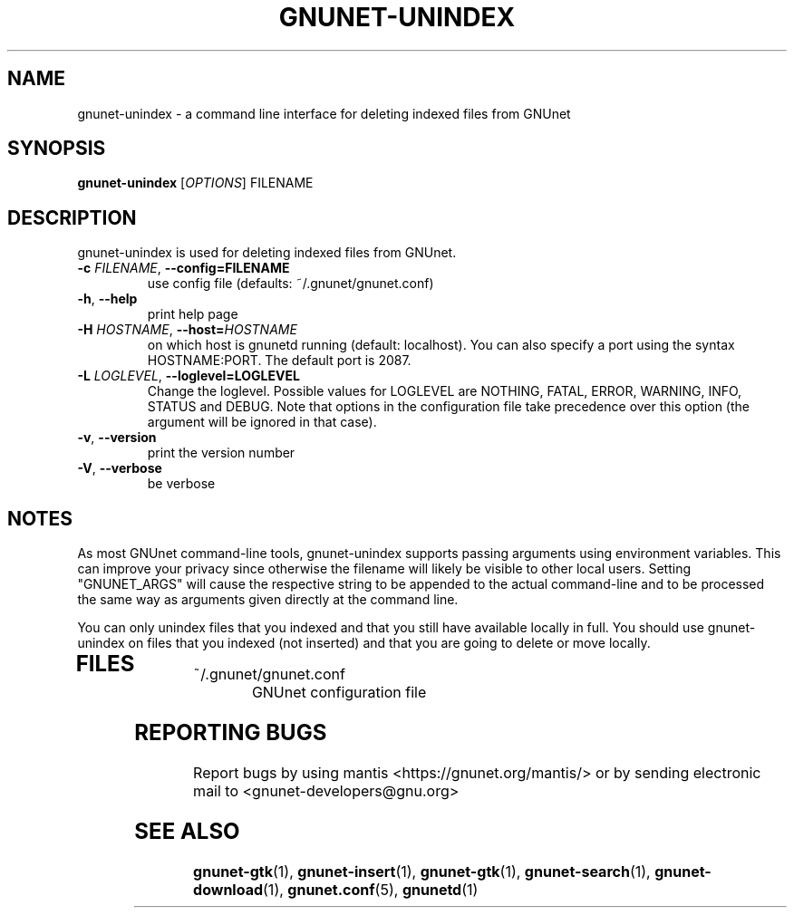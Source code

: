 .TH GNUNET-UNINDEX "1" "23 Dec 2006" "GNUnet"
.SH NAME
gnunet\-unindex \- a command line interface for deleting indexed files from GNUnet
.SH SYNOPSIS
.B gnunet\-unindex
[\fIOPTIONS\fR] FILENAME
.SH DESCRIPTION
.PP
gnunet\-unindex is used for deleting indexed files from GNUnet.
.TP
\fB\-c \fIFILENAME\fR, \fB\-\-config=FILENAME\fR
use config file (defaults: ~/.gnunet/gnunet.conf)
.TP
\fB\-h\fR, \fB\-\-help\fR
print help page
.TP
\fB\-H \fIHOSTNAME\fR, \fB\-\-host=\fIHOSTNAME\fR
on which host is gnunetd running (default: localhost).  You can also specify a port using the syntax HOSTNAME:PORT.  The default port is 2087.
.TP
\fB\-L \fILOGLEVEL\fR, \fB\-\-loglevel=LOGLEVEL\fR
Change the loglevel.  Possible values for LOGLEVEL are NOTHING, FATAL,
ERROR, WARNING, INFO, STATUS and DEBUG.  Note that options in the 
configuration file take precedence over this option (the argument 
will be ignored in that case).

.TP
\fB\-v\fR, \fB\-\-version\fR
print the version number
.TP
\fB\-V\fR, \fB\-\-verbose\fR
be verbose
.SH NOTES
As most GNUnet command\-line tools, gnunet\-unindex supports passing arguments using environment variables.  This can improve your privacy since otherwise the filename will likely be visible to other local users.  Setting "GNUNET_ARGS" will cause the respective string to be appended to the actual command-line and to be processed the same way as arguments given directly at the command line.

You can only unindex files that you indexed and that you still have available locally in full.  You should use gnunet\-unindex on files that you indexed (not inserted) and that you are going to delete or move locally.
.TP
.SH FILES
.TP
~/.gnunet/gnunet.conf
GNUnet configuration file
.SH "REPORTING BUGS"
Report bugs by using mantis <https://gnunet.org/mantis/> or by sending electronic mail to <gnunet\-developers@gnu.org>
.SH "SEE ALSO"
\fBgnunet\-gtk\fP(1), \fBgnunet\-insert\fP(1), \fBgnunet\-gtk\fP(1), \fBgnunet\-search\fP(1), \fBgnunet\-download\fP(1), \fBgnunet.conf\fP(5), \fBgnunetd\fP(1)
